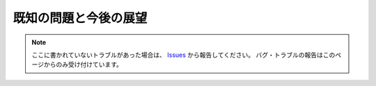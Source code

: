 .. _既知の問題と今後の展望:

既知の問題と今後の展望
######################

.. contents:: このページの目次
   :depth: 2
   :local:


.. note::
   ここに書かれていないトラブルがあった場合は、 `Issues <https://github.com/TatsuyaNakamori/[REPOSITORY]/issues>`_ から報告してください。
   バグ・トラブルの報告はこのページからのみ受け付けています。


